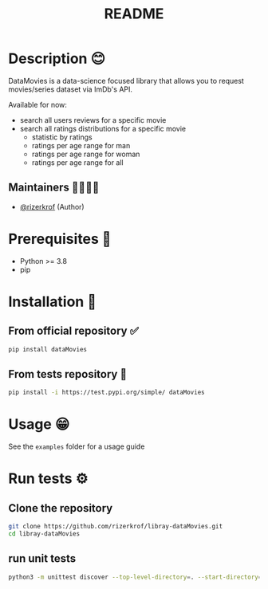 #+TITLE: README
#+STARTUP: inlineimages nofold

* Table of Contents :TOC_3:noexport:
- [[#description-][Description 😊]]
  - [[#maintainers-][Maintainers 👨👩👧👦]]
- [[#prerequisites-][Prerequisites 🌟]]
- [[#installation-][Installation 🏁]]
  - [[#from-official-repository-][From official repository ✅]]
  - [[#from-tests-repository-][From tests repository 🚧]]
- [[#usage-][Usage 😁]]
- [[#run-tests-][Run tests ⚙]]
  - [[#clone-the-repository][Clone the repository]]
  - [[#run-unit-tests][run unit tests]]

* Description 😊
DataMovies is a data-science focused library that allows you to request movies/series dataset via ImDb's API.

Available for now:
+ search all users reviews for a specific movie
+ search all ratings distributions for a specific movie
  + statistic by ratings
  + ratings per age range for man
  + ratings per age range for woman
  + ratings per age range for all

** Maintainers 👨👩👧👦
+ [[https://github.com/rizerkrof][@rizerkrof]] (Author)

* Prerequisites 🌟
+ Python >= 3.8
+ pip

* Installation 🏁
** From official repository ✅
#+begin_src sh
pip install dataMovies
#+end_src
** From tests repository 🚧
#+begin_src sh
pip install -i https://test.pypi.org/simple/ dataMovies
#+end_src

* Usage 😁
See the ~examples~ folder for a usage guide

* Run tests ⚙
** Clone the repository
#+begin_src sh
git clone https://github.com/rizerkrof/libray-dataMovies.git
cd libray-dataMovies
#+end_src
** run unit tests
#+begin_src sh
python3 -m unittest discover --top-level-directory=. --start-directory=./tests/tests_dataMovies/
#+end_src

